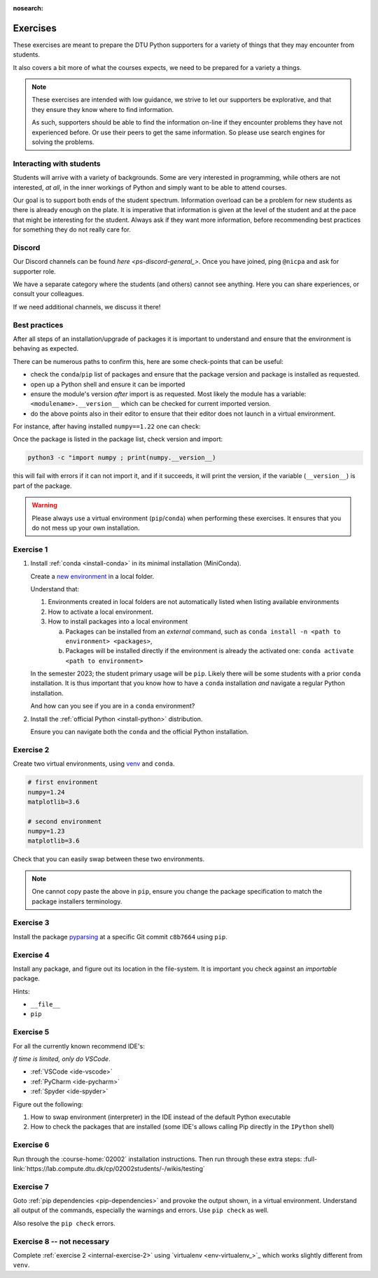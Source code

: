 :nosearch:

.. Ensure no search in this file

.. _internal-exercises:

Exercises
---------

These exercises are meant to prepare the DTU Python supporters for a variety
of things that they may encounter from students.

It also covers a bit more of what the courses expects, we need to be prepared
for a variety a things. 


.. note::

   These exercises are intended with low guidance, we strive
   to let our supporters be explorative, and that they ensure they
   know where to find information.

   As such, supporters should be able to find the information on-line
   if they encounter problems they have not experienced before. Or use
   their peers to get the same information.
   So please use search engines for solving the problems.


Interacting with students
^^^^^^^^^^^^^^^^^^^^^^^^^

Students will arrive with a variety of backgrounds. Some are very interested
in programming, while others are not interested, *at all*, in the inner workings
of Python and simply want to be able to attend courses.

Our goal is to support both ends of the student spectrum.
Information overload can be a problem for new students as there is already
enough on the plate. It is imperative that information is given at the level
of the student and at the pace that might be interesting for the student.
Always ask if they want more information, before recommending best practices for
something they do not really care for.


Discord
^^^^^^^

Our Discord channels can be found `here <ps-discord-general_>`.
Once you have joined, ping ``@nicpa`` and ask for supporter role.

We have a separate category where the students (and others) cannot see
anything. Here you can share experiences, or consult your colleagues.

If we need additional channels, we discuss it there!


Best practices
^^^^^^^^^^^^^^

After all steps of an installation/upgrade of packages it is important
to understand and ensure that the environment is behaving as expected.

There can be numerous paths to confirm this, here are some check-points
that can be useful:

- check the ``conda``/``pip`` list of packages and ensure that the package
  version and package is installed as requested.
- open up a Python shell and ensure it can be imported
- ensure the module's version *after* import is as requested.
  Most likely the module has a variable: ``<modulename>.__version__``
  which can be checked for current imported version.
- do the above points also in their editor to ensure that their editor
  does not launch in a virtual environment.

For instance, after having installed ``numpy==1.22`` one can check:

.. tab:: {{ pip }}

   .. code-block:: bash

      pip list
      # or "grep"'ing for a specific package
      pip list | grep numpy

.. tab:: {{ conda }}

   .. code-block:: bash

      conda list
      # or "grep"'ing for a specific package
      conda list | grep numpy

Once the package is listed in the package list, check version and
import:

.. code-block:: bash

   python3 -c "import numpy ; print(numpy.__version__)

this will fail with errors if it can not import it, and if it succeeds, it will
print the version, if the variable (``__version__``) is part of the package.

.. warning::

   Please always use a virtual environment (``pip``/``conda``) when performing these
   exercises. It ensures that you do not mess up your own installation.


.. contents::
   :depth: 1
   :backlinks: none
   :local:


.. _internal-exercise-1:

Exercise 1
^^^^^^^^^^

1. Install :ref:`conda <install-conda>` in its minimal installation (MiniConda).

   Create a `new environment <https://conda.io/projects/conda/en/latest/user-guide/tasks/manage-environments.html#activating-an-environment>`_ in a local folder.

   Understand that:

   1. Environments created in local folders are not automatically listed when listing available environments
   2. How to activate a local environment.
   3. How to install packages into a local environment

      a. Packages can be installed from an *external* command, such as ``conda install -n <path to environment> <packages>``,
      b. Packages will be installed directly if the environment is already the activated one: ``conda activate <path to environment>``

   In the semester 2023; the student primary usage will be ``pip``.
   Likely there will be some students with a prior ``conda`` installation.
   It is thus important that you know how to have a ``conda`` installation *and* navigate a regular Python installation.
   
   And how can you see if you are in a ``conda`` environment? 


2. Install the :ref:`official Python <install-python>` distribution.

   Ensure you can navigate both the ``conda`` and the official Python installation.



.. _internal-exercise-2:

Exercise 2
^^^^^^^^^^

Create two virtual environments, using `venv <https://docs.python.org/3/library/venv.html>`_ and ``conda``.

.. code-block:: bash

   # first environment
   numpy=1.24
   matplotlib=3.6

   # second environment
   numpy=1.23
   matplotlib=3.6


Check that you can easily swap between these two environments.


.. note::

   One cannot copy paste the above in ``pip``, ensure you change the package specification
   to match the package installers terminology.


.. _internal-exercise-3:

Exercise 3
^^^^^^^^^^

Install the package `pyparsing <https://github.com/pyparsing/pyparsing>`_ at a specific Git commit ``c8b7664`` using ``pip``.


.. _internal-exercise-4:

Exercise 4
^^^^^^^^^^

Install any package, and figure out its location in the file-system. It is important you check against an *importable*
package.

Hints:

- ``__file__``
- ``pip``


.. _internal-exercise-5:

Exercise 5
^^^^^^^^^^

For all the currently known recommend IDE's:

*If time is limited, only do VSCode*.

- :ref:`VSCode <ide-vscode>`
- :ref:`PyCharm <ide-pycharm>`
- :ref:`Spyder <ide-spyder>`

Figure out the following:

1. How to swap environment (interpreter) in the IDE instead of the default Python executable
2. How to check the packages that are installed (some IDE's allows calling Pip directly
   in the ``IPython`` shell)


.. _internal-exercise-6:

Exercise 6
^^^^^^^^^^

Run through the :course-home:`02002` installation instructions.
Then run through these extra steps: :full-link:`https://lab.compute.dtu.dk/cp/02002students/-/wikis/testing`


.. _internal-exercise-7:

Exercise 7
^^^^^^^^^^

Goto :ref:`pip dependencies <pip-dependencies>` and provoke the output
shown, in a virtual environment. Understand all output of the commands, especially the warnings and errors.
Use ``pip check`` as well.

Also resolve the ``pip check`` errors.


.. _internal-exercise-8:

Exercise 8 -- not necessary
^^^^^^^^^^^^^^^^^^^^^^^^^^^

Complete :ref:`exercise 2 <internal-exercise-2>` using `virtualenv <env-virtualenv_>`_
which works slightly different from ``venv``.
